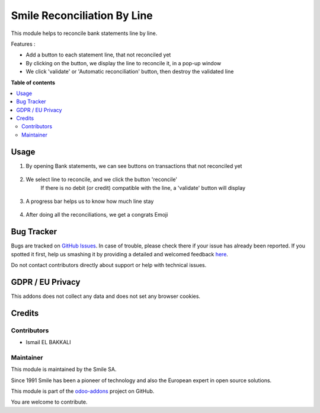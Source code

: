 ============================
Smile Reconciliation By Line
============================

.. |badge2| image:: https://img.shields.io/badge/licence-AGPL--3-blue.png
    :target: http://www.gnu.org/licenses/agpl-3.0-standalone.html
    :alt: License: AGPL-3
.. |badge3| image:: https://img.shields.io/badge/github-Smile_SA%2Fodoo_addons-lightgray.png?logo=github
    :target: https://github.com/Smile-SA/odoo_addons/tree/11.0/smile_reconcile_by_line
    :alt: Smile-SA/odoo_addons

|badge2| |badge3|


This module helps to reconcile bank statements line by line.

Features :

* Add a button to each statement line, that not reconciled yet
* By clicking on the button, we display the line to reconcile it, in a pop-up window
* We click 'validate' or 'Automatic reconciliation' button, then destroy the validated line

**Table of contents**

.. contents::
   :local:

Usage
=====

1. By opening Bank statements, we can see buttons on transactions that not reconciled yet

.. figure:: static/description/bank_statements.png
   :alt: bank_statements
   :width: 850px

2. We select line to reconcile, and we click the button 'reconcile'
    If there is no debit (or credit) compatible with the line, a 'validate' button will display

.. figure:: static/description/reconcile_button.png
   :alt: reconcile_button
   :width: 850px

3. A progress bar helps us to know how much line stay

.. figure:: static/description/1_3.png
   :alt: 1_3
   :width: 850px

4. After doing all the reconciliations, we get a congrats Emoji

.. figure:: static/description/congrats.png
   :alt: congrats
   :width: 850px


Bug Tracker
===========

Bugs are tracked on `GitHub Issues <https://github.com/Smile-SA/odoo_addons/issues>`_.
In case of trouble, please check there if your issue has already been reported.
If you spotted it first, help us smashing it by providing a detailed and welcomed feedback
`here <https://github.com/Smile-SA/odoo_addons/issues/new?body=module:%20smile_log%0Aversion:%2011.0%0A%0A**Steps%20to%20reproduce**%0A-%20...%0A%0A**Current%20behavior**%0A%0A**Expected%20behavior**>`_.

Do not contact contributors directly about support or help with technical issues.

GDPR / EU Privacy
=================
This addons does not collect any data and does not set any browser cookies.

Credits
=======

Contributors
------------

* Ismail EL BAKKALI

Maintainer
----------
This module is maintained by the Smile SA.

Since 1991 Smile has been a pioneer of technology and also the European expert in open source solutions.

.. image:: https://avatars0.githubusercontent.com/u/572339?s=200&v=4
   :alt: Smile SA
   :target: http://smile.fr

This module is part of the `odoo-addons <https://github.com/Smile-SA/odoo_addons>`_ project on GitHub.

You are welcome to contribute.

